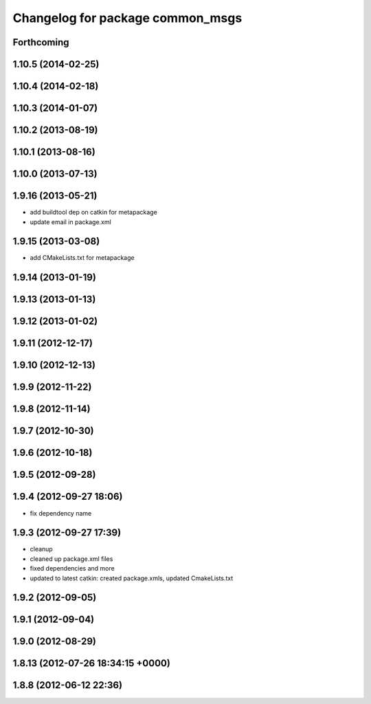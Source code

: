 ^^^^^^^^^^^^^^^^^^^^^^^^^^^^^^^^^
Changelog for package common_msgs
^^^^^^^^^^^^^^^^^^^^^^^^^^^^^^^^^

Forthcoming
-----------

1.10.5 (2014-02-25)
-------------------

1.10.4 (2014-02-18)
-------------------

1.10.3 (2014-01-07)
-------------------

1.10.2 (2013-08-19)
-------------------

1.10.1 (2013-08-16)
-------------------

1.10.0 (2013-07-13)
-------------------

1.9.16 (2013-05-21)
-------------------
* add buildtool dep on catkin for metapackage
* update email in package.xml

1.9.15 (2013-03-08)
-------------------
* add CMakeLists.txt for metapackage

1.9.14 (2013-01-19)
-------------------

1.9.13 (2013-01-13)
-------------------

1.9.12 (2013-01-02)
-------------------

1.9.11 (2012-12-17)
-------------------

1.9.10 (2012-12-13)
-------------------

1.9.9 (2012-11-22)
------------------

1.9.8 (2012-11-14)
------------------

1.9.7 (2012-10-30)
------------------

1.9.6 (2012-10-18)
------------------

1.9.5 (2012-09-28)
------------------

1.9.4 (2012-09-27 18:06)
------------------------
* fix dependency name

1.9.3 (2012-09-27 17:39)
------------------------
* cleanup
* cleaned up package.xml files
* fixed dependencies and more
* updated to latest catkin: created package.xmls, updated CmakeLists.txt

1.9.2 (2012-09-05)
------------------

1.9.1 (2012-09-04)
------------------

1.9.0 (2012-08-29)
------------------

1.8.13 (2012-07-26 18:34:15 +0000)
----------------------------------

1.8.8 (2012-06-12 22:36)
------------------------
